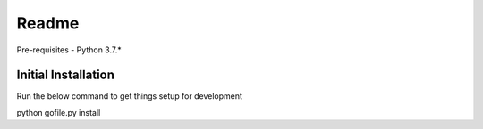 ======
Readme
======

Pre-requisites
- Python 3.7.*

Initial Installation
--------------------

Run the below command to get things setup for development

.. highlight:: bash
python gofile.py install